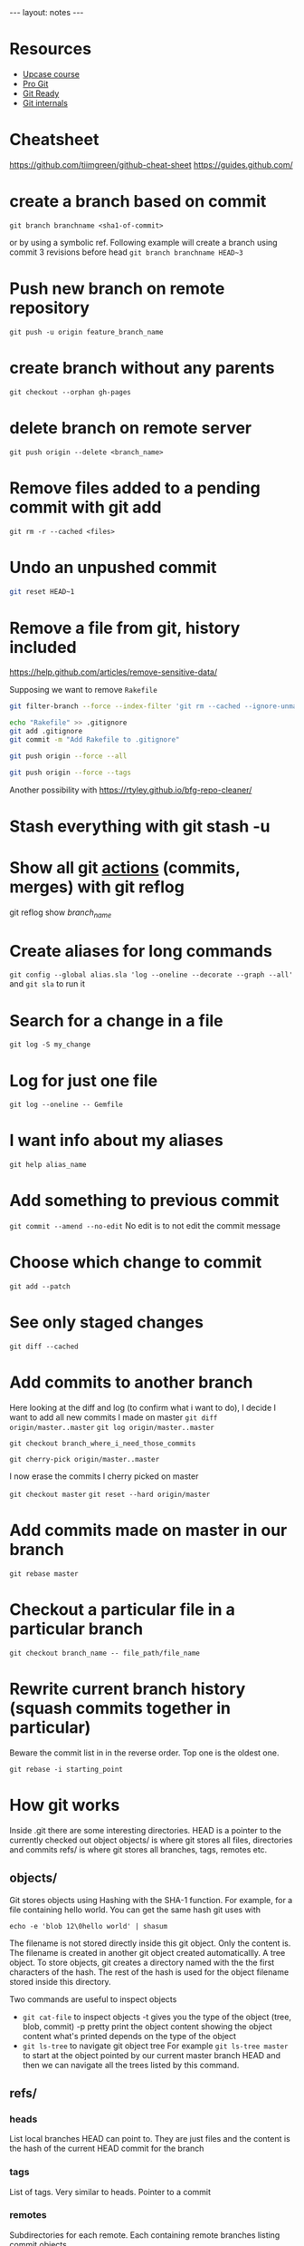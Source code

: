 #+BEGIN_HTML
---
layout: notes
---
#+END_HTML

* Resources

  + [[https://github.com/pluralsight/git-internals-pdf][Upcase course]]
  + [[https://progit.org/][Pro Git]]
  + [[http://gitready.com/][Git Ready]]
  + [[https://github.com/pluralsight/git-internals-pdf][Git internals]]

* Cheatsheet
  https://github.com/tiimgreen/github-cheat-sheet
  https://guides.github.com/

* create a branch based on commit
  ~git branch branchname <sha1-of-commit>~

  or by using a symbolic ref. Following example will create a
  branch using commit 3 revisions before head
  ~git branch branchname HEAD~3~
* Push new branch on remote repository
  ~git push -u origin feature_branch_name~
* create branch without any parents
  ~git checkout --orphan gh-pages~
* delete branch on remote server
  ~git push origin --delete <branch_name>~
* Remove files added to a pending commit with git add
  ~git rm -r --cached <files>~
* Undo an unpushed commit
#+begin_src bash
  git reset HEAD~1
#+end_src
* Remove a file from git, history included
  https://help.github.com/articles/remove-sensitive-data/

  Supposing we want to remove ~Rakefile~

#+BEGIN_SRC sh
  git filter-branch --force --index-filter 'git rm --cached --ignore-unmatch Rakefile' --prune-empty --tag-name-filter cat -- --all

  echo "Rakefile" >> .gitignore
  git add .gitignore
  git commit -m "Add Rakefile to .gitignore"

  git push origin --force --all

  git push origin --force --tags
#+END_SRC

  Another possibility with https://rtyley.github.io/bfg-repo-cleaner/
* Stash everything with git stash -u
* Show all git _actions_ (commits, merges) with git reflog
  git reflog show /branch_name/
* Create aliases for long commands
  ~git config --global alias.sla 'log --oneline --decorate --graph --all'~ and
  ~git sla~ to run it
* Search for a change in a file
  ~git log -S my_change~
* Log for just one file
 ~git log --oneline -- Gemfile~
* I want info about my aliases
  ~git help alias_name~
* Add something to previous commit
 ~git commit --amend --no-edit~
 No edit is to not edit the commit message
* Choose which change to commit
  ~git add --patch~
* See only staged changes
 ~git diff --cached~
* Add commits to another branch
  Here looking at the diff and log (to confirm what i want to do), I decide I
  want to add all new commits I made on master
  ~git diff origin/master..master~
  ~git log origin/master..master~

  ~git checkout branch_where_i_need_those_commits~

  ~git cherry-pick origin/master..master~

  I now erase the commits I cherry picked on master

  ~git checkout master~
  ~git reset --hard origin/master~

*  Add commits made on master in our branch
   ~git rebase master~
* Checkout a particular file in a particular branch
  ~git checkout branch_name -- file_path/file_name~
* Rewrite current branch history (squash commits together in particular)
  Beware the commit list in in the reverse order. Top one is the oldest one.

  ~git rebase -i starting_point~

* How git works

  Inside .git there are some interesting directories.
  HEAD is a pointer to the currently checked out object
  objects/ is where git stores all files, directories and commits
  refs/ is where git stores all branches, tags, remotes etc.

** objects/
   Git stores objects using Hashing with the SHA-1 function.
   For example, for a file containing hello world. You can get the same hash
   git uses with

   ~echo -e 'blob 12\0hello world' | shasum~

   The filename is not stored directly inside this git object. Only the content
   is. The filename is created in another git object created automaticallly. A
   tree object. To store objects, git creates a directory named with the the
   first characters of the hash. The rest of the hash is used for the object
   filename stored inside this directory.

   Two commands are useful to inspect objects
   - ~git cat-file~ to inspect objects
     -t gives you the type of the object (tree, blob, commit)
     -p pretty print the object content showing the object content what's
     printed depends on the type of the object
   - ~git ls-tree~ to navigate git object tree
      For example ~git ls-tree master~ to start at the object pointed by our
     current master branch HEAD and then we can navigate all the trees listed by
     this command.

** refs/

*** heads
    List local branches HEAD can point to. They are just files and the content is
    the hash of the current HEAD commit for the branch
*** tags
    List of tags. Very similar to heads. Pointer to a commit
*** remotes
    Subdirectories for each remote. Each containing remote branches listing commit objects.

** HEAD
   Just a file containing a pointer to a branch or a pointer to a commit if we
   are in /detached/ mode.

* Fast forward merge
  ~git merge --ff-only feature~
  Only moves a pointer. We update the current branch to reference a different commit.

* Regular merve vs Rebase

  Merge creates a new commit.
  Rebase replay our work on another branch. It does not add an additional commit.

  That's why rebase seems better because there is no magic creation of commit by
  git.

  Also fast forward seems better because we are just moving a pointer and not
  creating an additional commit.

* Github
  [[https://github.com/github/hub][Hub]] is a nice tool to interact with github.
  On github ~Y~ gives you the canonical URL, making sure the link will always show the
  same code. You can add line numbers by adding at the end of the url something
  like ~#l2-l3~.

  Git has useful options for good pr requests, especially task lists.
  https://help.github.com/articles/writing-on-github/

* Where do my branches point to?
  ~git branch -vv~

